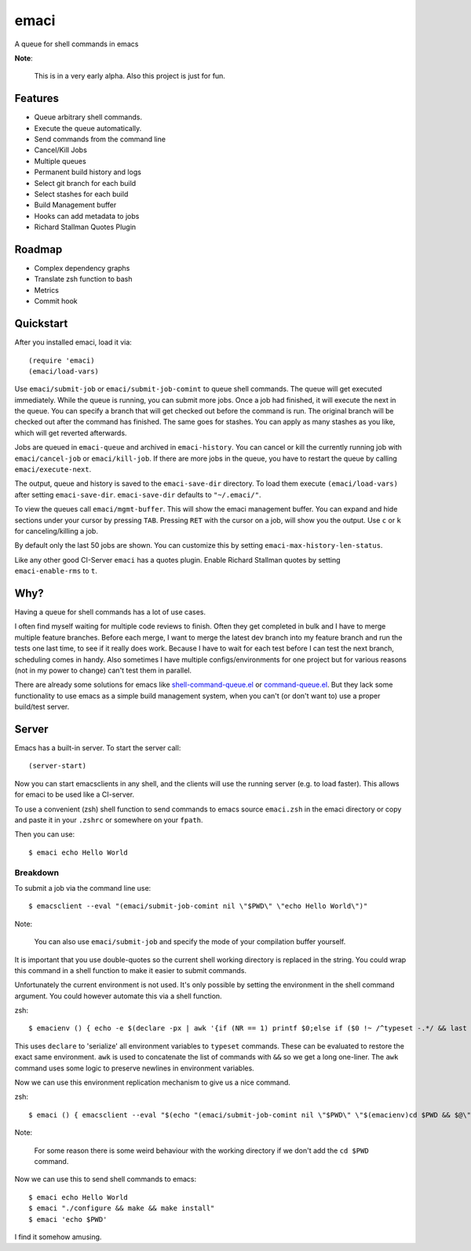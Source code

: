 =====
emaci
=====

.. image:: https://travis-ci.org/storax/emaci.svg?branch=master
   :target: https://travis-ci.org/storax/emaci

.. image:: https://coveralls.io/repos/github/storax/emaci/badge.svg?branch=master
   :target: https://coveralls.io/github/storax/emaci?branch=master

A queue for shell commands in emacs

**Note**:

  This is in a very early alpha. Also this project is just for fun.

--------
Features
--------

* Queue arbitrary shell commands.
* Execute the queue automatically.
* Send commands from the command line
* Cancel/Kill Jobs
* Multiple queues
* Permanent build history and logs
* Select git branch for each build
* Select stashes for each build
* Build Management buffer
* Hooks can add metadata to jobs
* Richard Stallman Quotes Plugin

-------
Roadmap
-------

* Complex dependency graphs
* Translate zsh function to bash
* Metrics
* Commit hook

----------
Quickstart
----------

After you installed emaci, load it via::

  (require 'emaci)
  (emaci/load-vars)

Use ``emaci/submit-job`` or ``emaci/submit-job-comint`` to queue shell commands.
The queue will get executed immediately. While the queue is running,
you can submit more jobs. Once a job had finished, it will execute the next in the queue.
You can specify a branch that will get checked out before the command is run.
The original branch will be checked out after the command has finished.
The same goes for stashes. You can apply as many stashes as you like,
which will get reverted afterwards.

Jobs are queued in ``emaci-queue`` and archived in ``emaci-history``.
You can cancel or kill the currently running job
with ``emaci/cancel-job`` or ``emaci/kill-job``. If there are more jobs in the queue,
you have to restart the queue by calling ``emaci/execute-next``.

The output, queue and history is saved to the ``emaci-save-dir`` directory.
To load them execute ``(emaci/load-vars)`` after setting ``emaci-save-dir``.
``emaci-save-dir`` defaults to ``"~/.emaci/"``.

To view the queues call ``emaci/mgmt-buffer``. This will show the emaci management buffer.
You can expand and hide sections under your cursor by pressing ``TAB``.
Pressing ``RET`` with the cursor on a job, will show you the output.
Use ``c`` or ``k`` for canceling/killing a job.

By default only the last 50 jobs are shown.
You can customize this by setting ``emaci-max-history-len-status``.

Like any other good CI-Server ``emaci`` has a quotes plugin.
Enable Richard Stallman quotes by setting ``emaci-enable-rms`` to ``t``.

----
Why?
----

Having a queue for shell commands has a lot of use cases.

I often find myself waiting for multiple code reviews to finish. Often they get completed in bulk and
I have to merge multiple feature branches. Before each merge, I want to merge the latest dev branch into my feature branch and run the tests one last time,
to see if it really does work. Because I have to wait for each test before I can test the next branch, scheduling comes in handy.
Also sometimes I have multiple configs/environments for one project but for various reasons (not in my power to change) can't test them in parallel.

There are already some solutions for emacs like `shell-command-queue.el <https://www.emacswiki.org/emacs/shell-command-queue.el>`_
or `command-queue.el <https://github.com/Yuki-Inoue/command-queue>`_.
But they lack some functionality to use emacs as a simple build management system, when you can't (or don't want to) use
a proper build/test server.

------
Server
------

Emacs has a built-in server. To start the server call::

  (server-start)

Now you can start emacsclients in any shell, and the clients will
use the running server (e.g. to load faster).
This allows for emaci to be used like a CI-server.

To use a convenient (zsh) shell function to send commands to emacs
source ``emaci.zsh`` in the emaci directory or copy and paste it in your ``.zshrc`` or
somewhere on your ``fpath``.

Then you can use::

  $ emaci echo Hello World

~~~~~~~~~
Breakdown
~~~~~~~~~

To submit a job via the command line use::

  $ emacsclient --eval "(emaci/submit-job-comint nil \"$PWD\" \"echo Hello World\")"

Note:

  You can also use ``emaci/submit-job`` and specify the mode of your compilation buffer yourself.

It is important that you use double-quotes so the current shell working directory is
replaced in the string. You could wrap this command in a shell function to make
it easier to submit commands.

Unfortunately the current environment is not used.
It's only possible by setting the environment in the shell command argument.
You could however automate this via a shell function.

zsh::

  $ emacienv () { echo -e $(declare -px | awk '{if (NR == 1) printf $0;else if ($0 !~ /^typeset -.*/ && last !~ /^typeset -ax.*/) printf "\\n"$0;else printf " && "$0;}{last=$0}')' && ' }

This uses ``declare`` to 'serialize' all environment variables to ``typeset`` commands. These can be evaluated to restore the exact same environment. ``awk`` is used to concatenate the list of commands with ``&&`` so we get a long one-liner. The ``awk`` command uses some logic to preserve newlines in environment variables.

Now we can use this environment replication mechanism to give us a nice command.

zsh::

  $ emaci () { emacsclient --eval "$(echo "(emaci/submit-job-comint nil \"$PWD\" \"$(emacienv)cd $PWD && $@\")")" }

Note:

  For some reason there is some weird behaviour with the working directory
  if we don't add the ``cd $PWD`` command.

Now we can use this to send shell commands to emacs::

  $ emaci echo Hello World
  $ emaci "./configure && make && make install"
  $ emaci 'echo $PWD'

I find it somehow amusing.
